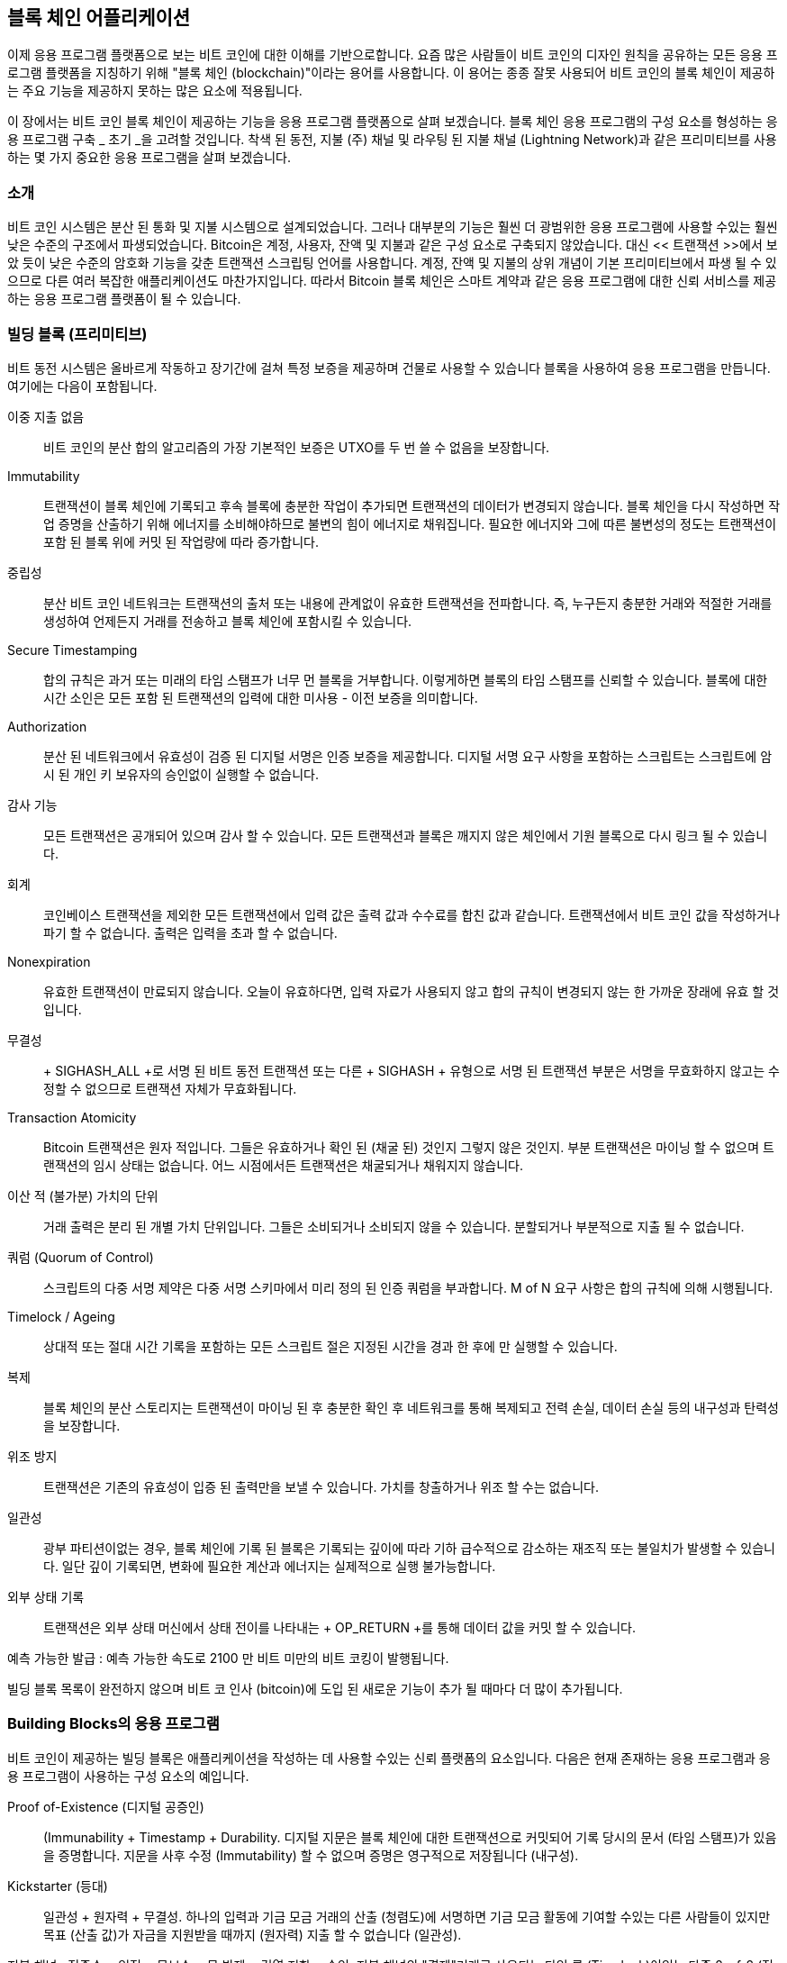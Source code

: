[[ch12]]
== 블록 체인 어플리케이션

이제 응용 프로그램 플랫폼으로 보는 비트 코인에 대한 이해를 기반으로합니다. 요즘 많은 사람들이 비트 코인의 디자인 원칙을 공유하는 모든 응용 프로그램 플랫폼을 지칭하기 위해 "블록 체인 (blockchain)"이라는 용어를 사용합니다. 이 용어는 종종 잘못 사용되어 비트 코인의 블록 체인이 제공하는 주요 기능을 제공하지 못하는 많은 요소에 적용됩니다.

이 장에서는 비트 코인 블록 체인이 제공하는 기능을 응용 프로그램 플랫폼으로 살펴 보겠습니다. 블록 체인 응용 프로그램의 구성 요소를 형성하는 응용 프로그램 구축 _ 초기 _을 고려할 것입니다. 착색 된 동전, 지불 (주) 채널 및 라우팅 된 지불 채널 (Lightning Network)과 같은 프리미티브를 사용하는 몇 가지 중요한 응용 프로그램을 살펴 보겠습니다.

=== 소개

((("blockchain applications", "benefits of bitcoin system")))비트 코인 시스템은 분산 된 통화 및 지불 시스템으로 설계되었습니다. 그러나 대부분의 기능은 훨씬 더 광범위한 응용 프로그램에 사용할 수있는 훨씬 낮은 수준의 구조에서 파생되었습니다. Bitcoin은 계정, 사용자, 잔액 및 지불과 같은 구성 요소로 구축되지 않았습니다. 대신 << 트랜잭션 >>에서 보았 듯이 낮은 수준의 암호화 기능을 갖춘 트랜잭션 스크립팅 언어를 사용합니다. 계정, 잔액 및 지불의 상위 개념이 기본 프리미티브에서 파생 될 수 있으므로 다른 여러 복잡한 애플리케이션도 마찬가지입니다. 따라서 Bitcoin 블록 체인은 스마트 계약과 같은 응용 프로그램에 대한 신뢰 서비스를 제공하는 응용 프로그램 플랫폼이 될 수 있습니다.

=== 빌딩 블록 (프리미티브)

((("blockchain applications", "building blocks for (primitives)")))((("primitives")))비트 동전 시스템은 올바르게 작동하고 장기간에 걸쳐 특정 보증을 제공하며 건물로 사용할 수 있습니다 블록을 사용하여 응용 프로그램을 만듭니다. 여기에는 다음이 포함됩니다.

이중 지출 없음 :: 비트 코인의 분산 합의 알고리즘의 가장 기본적인 보증은 UTXO를 두 번 쓸 수 없음을 보장합니다.

Immutability :: 트랜잭션이 블록 체인에 기록되고 후속 블록에 충분한 작업이 추가되면 트랜잭션의 데이터가 변경되지 않습니다. 블록 체인을 다시 작성하면 작업 증명을 산출하기 위해 에너지를 소비해야하므로 불변의 힘이 에너지로 채워집니다. 필요한 에너지와 그에 따른 불변성의 정도는 트랜잭션이 포함 된 블록 위에 커밋 된 작업량에 따라 증가합니다.

중립성 :: 분산 비트 코인 네트워크는 트랜잭션의 출처 또는 내용에 관계없이 유효한 트랜잭션을 전파합니다. 즉, 누구든지 충분한 거래와 적절한 거래를 생성하여 언제든지 거래를 전송하고 블록 체인에 포함시킬 수 있습니다.

Secure Timestamping :: 합의 규칙은 과거 또는 미래의 타임 스탬프가 너무 먼 블록을 거부합니다. 이렇게하면 블록의 타임 스탬프를 신뢰할 수 있습니다. 블록에 대한 시간 소인은 모든 포함 된 트랜잭션의 입력에 대한 미사용 - 이전 보증을 의미합니다.

Authorization :: 분산 된 네트워크에서 유효성이 검증 된 디지털 서명은 인증 보증을 제공합니다. 디지털 서명 요구 사항을 포함하는 스크립트는 스크립트에 암시 된 개인 키 보유자의 승인없이 실행할 수 없습니다.

감사 기능 :: 모든 트랜잭션은 공개되어 있으며 감사 할 수 있습니다. 모든 트랜잭션과 블록은 깨지지 않은 체인에서 기원 블록으로 다시 링크 될 수 있습니다.

회계 :: 코인베이스 트랜잭션을 제외한 모든 트랜잭션에서 입력 값은 출력 값과 수수료를 합친 값과 같습니다. 트랜잭션에서 비트 코인 값을 작성하거나 파기 할 수 없습니다. 출력은 입력을 초과 할 수 없습니다.

Nonexpiration :: 유효한 트랜잭션이 만료되지 않습니다. 오늘이 유효하다면, 입력 자료가 사용되지 않고 합의 규칙이 변경되지 않는 한 가까운 장래에 유효 할 것입니다.

무결성 :: + SIGHASH_ALL +로 서명 된 비트 동전 트랜잭션 또는 다른 + SIGHASH + 유형으로 서명 된 트랜잭션 부분은 서명을 무효화하지 않고는 수정할 수 없으므로 트랜잭션 자체가 무효화됩니다.

Transaction Atomicity :: Bitcoin 트랜잭션은 원자 적입니다. 그들은 유효하거나 확인 된 (채굴 된) 것인지 그렇지 않은 것인지. 부분 트랜잭션은 마이닝 할 수 없으며 트랜잭션의 임시 상태는 없습니다. 어느 시점에서든 트랜잭션은 채굴되거나 채워지지 않습니다.

이산 적 (불가분) 가치의 단위 :: 거래 출력은 분리 된 개별 가치 단위입니다. 그들은 소비되거나 소비되지 않을 수 있습니다. 분할되거나 부분적으로 지출 될 수 없습니다.

쿼럼 (Quorum of Control) :: 스크립트의 다중 서명 제약은 다중 서명 스키마에서 미리 정의 된 인증 쿼럼을 부과합니다. M of N 요구 사항은 합의 규칙에 의해 시행됩니다.

Timelock / Ageing :: 상대적 또는 절대 시간 기록을 포함하는 모든 스크립트 절은 지정된 시간을 경과 한 후에 만 ​​실행할 수 있습니다.

복제 :: 블록 체인의 분산 스토리지는 트랜잭션이 마이닝 된 후 충분한 확인 후 네트워크를 통해 복제되고 전력 손실, 데이터 손실 등의 내구성과 탄력성을 보장합니다.

위조 방지 :: 트랜잭션은 기존의 유효성이 입증 된 출력만을 보낼 수 있습니다. 가치를 창출하거나 위조 할 수는 없습니다.

일관성 :: 광부 파티션이없는 경우, 블록 체인에 기록 된 블록은 기록되는 깊이에 따라 기하 급수적으로 감소하는 재조직 또는 불일치가 발생할 수 있습니다. 일단 깊이 기록되면, 변화에 필요한 계산과 에너지는 실제적으로 실행 불가능합니다.

외부 상태 기록 :: 트랜잭션은 외부 상태 머신에서 상태 전이를 나타내는 + OP_RETURN +를 통해 데이터 값을 커밋 할 수 있습니다.

예측 가능한 발급 : 예측 가능한 속도로 2100 만 비트 미만의 비트 코킹이 발행됩니다.

빌딩 블록 목록이 완전하지 않으며 비트 코 인사 (bitcoin)에 도입 된 새로운 기능이 추가 될 때마다 더 많이 추가됩니다.

=== Building Blocks의 응용 프로그램

((("blockchain applications", "examples of")))비트 코인이 제공하는 빌딩 블록은 애플리케이션을 작성하는 데 사용할 수있는 신뢰 플랫폼의 요소입니다. 다음은 현재 존재하는 응용 프로그램과 응용 프로그램이 사용하는 구성 요소의 예입니다.

Proof of-Existence (디지털 공증인) :: ((( "디지털 공증인 서비스"))) (Immunability + Timestamp + Durability. 디지털 지문은 블록 체인에 대한 트랜잭션으로 커밋되어 기록 당시의 문서 (타임 스탬프)가 있음을 증명합니다. 지문을 사후 수정 (Immutability) 할 수 없으며 증명은 영구적으로 저장됩니다 (내구성).

Kickstarter (등대) :: 일관성 + 원자력 + 무결성. 하나의 입력과 기금 모금 거래의 산출 (청렴도)에 서명하면 기금 모금 활동에 기여할 수있는 다른 사람들이 있지만 목표 (산출 값)가 자금을 지원받을 때까지 (원자력) 지출 할 수 없습니다 (일관성).

지불 채널 : ((( "지불 (주) 채널", "빌딩 블록 (프리미티브)"))) 정족수 + 일정 + 무보수 + 무 방제 + 검열 저항 + 승인. 지불 채널의 "결제"거래로 사용되는 타임 록 (Timelock)이있는 다중 2-of-2 (정족수)는 어느 한 당사자 (인증)가 개최 될 때마다 (무호흡) 개최 될 수 있습니다 (Censorship Resistance). 그러면 양 당사자는 짧은 시간 잠금 (Timelock)으로 결제를 이중 지출 (이중 지출 없음)하는 약정 거래를 생성 할 수 있습니다.

=== 착색 한 동전

((("blockchain applications", "colored coins", id="BCAcoins12")))((("colored coins", id="color12")))우리가 논의 할 첫 번째 블록 체인 응용은 _colored coins_입니다.

((("extrinsic asset management")))컬러 동전은 비트 코인 이외의 외부 자산의 생성, 소유권 및 이전을 기록하기 위해 비트 코 트랜잭션을 사용하는 유사한 기술 세트를 나타냅니다. "외부 (extrinsic)"란 블록 체인에 고유 한 자산 인 비트 코인 자체와는 달리 비트 코인 블록 체인에 직접 저장되지 않는 자산을 의미합니다.

((("digital asset management")))컬러 동전은 디지털 자산뿐만 아니라 제 3자가 보유한 물리적 자산을 추적하는 데 사용되며 컬러 동전 소유권 인증서를 통해 거래됩니다. 디지털 자산 색 동전은 주식 인증서, 라이센스, 가상 자산 (게임 항목) 또는 대부분의 라이센스가 부여 된 지적 재산권 (상표, 저작권 등)과 같은 무형 자산을 나타낼 수 있습니다. 유형의 유색 인종 동전은 상품 (금,은, 기름), 토지 소유권, 자동차, 보트, 항공기 등의 소유권 증명서를 나타낼 수 있습니다.

(이 용어는 Bitcoin 이외의 것을 표현하기 위해 단일 사토시와 같이 명목상의 비트 코인을 "채색하거나"표시하는 아이디어에서 파생됩니다 (EPOBC (Enhanced Padded-Order-Based Coloring))) 가치 그 자체. 비유로, "이것은 ACME의 주식 증서입니다"또는 "이 메모는 1 온스의은으로 사용할 수 있습니다"라는 메시지와 함께 $ 1 메모를 찍은 다음 $ 1 메모를 다른 사람의 소유권 인증서로 교환하는 것을 고려하십시오 유산. _Enhanced Padded-Order-Based Coloring_ 또는 _EPOBC_라는 색 동전의 첫 번째 구현은 외계 자산을 1-satoshi 출력에 할당했습니다. 이 방법으로, 그것은 각각의 자산이 하나의 사오시의 속성 (색)으로 추가 되었기 때문에 진정한 "색깔의 동전"이었습니다.

최근에 착색 된 동전의 구현은 + OP_RETURN + 스크립트 opcode를 사용하여 특정 자산에 메타 데이터를 연결하는 외부 데이터 저장소와 함께 트랜잭션에 메타 데이터를 저장합니다.

((("Open Assets")))오늘날 유색 인종 동전 중 가장 두드러진 구현은 http://www.openassets.org/[_Open Assets_]과 http://coloredcoins.org [Colored Colins by _ Colored Coins]입니다. 이 두 시스템은 착색 된 동전에 대해 다른 접근 방식을 사용하며 호환되지 않습니다. 한 시스템에서 생성 된 컬러 동전은 다른 시스템에서 보거나 사용할 수 없습니다.

==== 착색 한 동전 사용하기

컬러 동전은 비트 동전 트랜잭션에 첨부 된 컬러 동전 프로토콜 메타 데이터를 해석 할 수있는 특수 지갑에서 생성, 전송 및 일반적으로 볼 수 있습니다. 일반 지갑이 메타 데이터를 파괴 할 수 있으므로 일반 비트 동전 지갑에 착색 된 동전과 관련된 키를 사용하지 않으려면 특별한주의가 필요합니다. 마찬가지로 유색인 동전은 일반 지갑으로 관리되는 주소로 보내지 말고 색 동전 인식 지갑으로 관리해야합니다. Colu와 Open Assets 시스템은이 위험을 줄이고 색상이없는 동전을 인식되지 않는 지갑으로 보내지 않도록 특별 컬러 동전 주소를 사용합니다.

유색 동전은 대부분의 범용 블록 체인 탐험가에게 보이지 않습니다. 대신, 유색 동전 거래의 메타 데이터를 해석하기 위해 유색 동전 탐색기를 사용해야합니다.

Open Assets과 호환되는 지갑 응용 프로그램과 블록 체인 탐색기는 https://www.coinprism.info [coinprism]에서 찾을 수 있습니다.

Colu Colored Colins 호환 지갑 응용 프로그램과 블록 체인 탐색기는 http://coloredcoins.org/explorer/[Blockchain Explorer]에서 찾을 수 있습니다.

Copay 지갑 플러그인은 http://coloredcoins.org/colored-coins-copay-addon/[Colored Coins Copay Addon]에서 찾을 수 있습니다.

==== 동전 발행

각 색깔의 동전 구현은 색깔이 다른 동전을 만드는 다른 방법을 가지고 있지만 모두 비슷한 기능을 제공합니다. 유색 인종 자산을 만드는 과정을 _issuance_라고합니다. 초기 트랜잭션 인 _issuance transaction_은 비트 코인 블록 체인에 자산을 등록하고 자산을 참조하는 데 사용되는 _asset ID_를 만듭니다. 일단 발급되면 자산은 _ 전송 트랜잭션 _을 사용하여 주소간에 전송 될 수 있습니다.

유색 인종으로 발행 된 자산은 여러 속성을 가질 수 있습니다. 이 값은 _divisible_ 또는 _indivisible_ 일 수 있습니다. 즉, 전송할 자산의 양이 정수 (예 : 5)이거나 십진수 세분 (예 : 4.321) 일 수 있습니다. 자산에는 _fixed issuance_가있을 수도 있습니다. 즉, 한 번만 발급되거나 _reissued_ 일 수 있습니다. 즉, 초기 발급 후 원래 발급자가 새 자산 단위를 발급 할 수 있음을 의미합니다.

마지막으로, 일부 색 동전은 _ 배당 _을 가능하게하여 소유권에 비례하여 색 동전 주인에게 비트 동전 지불금을 분배 할 수있게합니다.

==== 컬러 동전 거래

유색 동전 거래에 의미를 부여하는 메타 데이터는 일반적으로 + OP_RETURN + opcode를 사용하여 출력 중 하나에 저장됩니다. 다른 색깔의 동전 프로토콜은 + OP_RETURN + 데이터의 내용에 대해 다른 인코딩을 사용합니다. + OP_RETURN +를 포함하는 출력을 _marker 출력 _이라고합니다.

유색 동전 프로토콜에서 출력의 순서와 마커 출력의 위치는 특별한 의미를 가질 수 있습니다. 예를 들어, Open Assets에서 마커 출력 이전의 출력은 자산 발행을 나타냅니다. 마커 뒤의 출력은 자산 이전을 나타냅니다. 마커 출력은 트랜잭션의 순서를 참조하여 특정 값과 색상을 다른 출력에 지정합니다.

Coloured Coins (콜루)에서는 마커 출력이 메타 데이터 해석 방법을 결정하는 opcode를 인코딩합니다. Opcode 0x01 ~ 0x0F는 발행 거래를 나타냅니다. 발행 opcode 다음에는 일반적으로 외부 소스 (예 : bittorrent)에서 자산 정보를 검색하는 데 사용할 수있는 자산 ID 또는 기타 식별자가옵니다.
Opcode 0x10에서 0x1F는 전송 트랜잭션을 나타냅니다. 전송 트랜잭션 메타 데이터에는 색인을 기준으로 특정 금액의 자산을 입력에서 출력으로 전송하는 간단한 스크립트가 포함됩니다. 따라서 입출력 순서는 스크립트의 해석에 중요합니다.

메타 데이터가 너무 길어서 + OP_RETURN +에 맞지 않으면 유색 인 코인 프로토콜은 다른 "트릭"을 사용하여 메타 데이터를 트랜잭션에 저장할 수 있습니다. 예를 들어 메타 데이터를 교환 스크립트에 넣고 + OP_DROP + opcode를 사용하여 스크립트가 메타 데이터를 무시하도록합니다. 사용 된 또 다른 메커니즘은 1-of-N 다중 스크립트입니다. 여기서 첫 번째 공개 키만 출력을 보낼 수있는 실제 공개 키이고 이후의 "키"는 인코딩 된 메타 데이터로 대체됩니다.

유색 인 동전 거래에서 메타 데이터를 올바르게 해석하려면 호환되는 지갑 또는 블록 탐색기를 사용해야합니다. 그렇지 않으면 트랜잭션은 + OP_RETURN + 출력이있는 "정상적인"비트 동전 트랜잭션처럼 보입니다.

예를 들어, 나는 색 동전을 사용하여 MasterBTC 자산을 만들고 발행했습니다. MasterBTC 자산은이 책의 무료 사본을위한 바우처입니다. 이 쿠폰은 컬러 동전 호환 지갑을 사용하여 양도, 교환 및 교환 할 수 있습니다.

이 특별한 예를 들어, 저는 Open Assets color coins 프로토콜을 사용하는 지갑과 탐색기를 http://coinprism.info/[_https://coinprism.info_]에서 사용했습니다.

<< the_issuance_transaction_as_viewed_on_coinprismio >>는 Coinprism 블록 탐색기를 사용한 발행 거래를 보여줍니다.

https://www.coinprism.info/tx/10d7c4e022f35288779be6713471151ede967caaa39eecd35296aa36d9c109ec[https://www.coinprism.info/tx/10d7c4e022f35288779be6713471151ede967caaa39eecd35296aa36d9c109ec])

[[the_issuance_transaction_as_viewed_on_coinprismio]]
.The issuance transaction as viewed on coinprism.info
image::images/mbc2_1201.png[The Issuance Transaction - as viewed on coinprism.info]

보시다시피, coinprism은 MasterBTC 자산 인 Mastering Bitcoin의 무료 사본 20 단위를 특수한 색 동전 주소로 발급 한 것을 보여줍니다.

----
akTnsDt5uzpioRST76VFRQM8q8sBFnQiwcx
----

[경고]
====
이 주소로 전송 된 모든 자금 또는 유색 자산은 영원히 손실됩니다. 이 예제 주소에 값을 보내지 마십시오!
====

((("transaction IDs (txid)")))발급 트랜잭션의 트랜잭션 ID는 "정상적인"비트 코인 트랜잭션 ID입니다. << The_issuance_transaction_on_a_block >>은 컬러 동전을 디코딩하지 않는 블록 탐색기에서 동일한 트랜잭션을 표시합니다. _blockchain.info_를 사용하겠습니다.

https://blockchain.info/tx/10d7c4e022f35288779be6713471151ede967caaa39eecd35296aa36d9c109ec[https://blockchain.info/tx/10d7c4e022f35288779be6713471151ede967caaa39eecd35296aa36d9c109ec]

[[the_issuance_transaction_on_a_block]]
.The issuance transaction on a block explorer that doesn't decode colored coins
image::images/mbc2_1202.png[The Issuance Transaction - on a block explorer that doesn't decode colored coins]

보시다시피, _blockchain.info_는 이것을 컬러 동전 거래로 인식하지 않습니다. 사실, 두 번째 출력에는 "출력 주소를 디코딩 할 수 없습니다"라는 빨간색 문자가 표시됩니다.

해당 화면에서 "Show scripts & amp; coinbase"를 선택하면 거래에 대한 자세한 정보 (<< the_scripts_in_the_issuance_transaction >>)를 볼 수 있습니다.

[[the_scripts_in_the_issuance_transaction]]
.The scripts in the issuance transaction
image::images/mbc2_1203.png[The scripts in the Issuance Transaction]

다시 한 번, _blockchain.info_는 두 번째 출력을 이해하지 못합니다. 빨간 글자로 "Strange"로 표시합니다. 그러나 마커 출력의 일부 메타 데이터는 사람이 읽을 수 있음을 알 수 있습니다.

----
OP_RETURN 4f41010001141b753d68747470733a2f2f6370722e736d2f466f796b777248365559
(decoded) "OA____u=https://cpr.sm/FoykwrH6UY
----

Let's retrieve the transaction using +bitcoin-cli+:

----
$ bitcoin-cli decoderawtransaction `bitcoin-cli getrawtransaction 10d7c4e022f35288779be6713471151ede967caaa39eecd35296aa36d9c109ec`
----

나머지 트랜잭션을 제거하면 두 번째 결과는 다음과 같습니다.

[role="pagebreak-before"]
[source,json]
----
{
  "value": 0.00000000,
  "n": 1,
  "scriptPubKey": "OP_RETURN 4f41010001141b753d68747470733a2f2f6370722e736d2f466f796b777248365559"

}
----

접두사 + 4F41 +는 "Open Assets"을 나타내는 "OA"라는 문자를 나타내며, 다음은 Open Assets 프로토콜에 정의 된 메타 데이터임을 나타냅니다. 다음에 나오는 ASCII 인코딩 문자열은 자산 정의에 대한 링크입니다.

----
u=https://cpr.sm/FoykwrH6UY
----

((("", startref="color12")))((("", startref="BCAcoins12")))If we retrieve this URL, we get a JSON-encoded asset definition, as shown here:

[source,json]
----
{
  "asset_ids": [
    "AcuRVsoa81hoLHmVTNXrRD8KpTqUXeqwgH"
  ],
  "contract_url": null,
  "name_short": "MasterBTC",
  "name": "Free copy of \"Mastering Bitcoin\"",
  "issuer": "Andreas M. Antonopoulos",
  "description": "This token is redeemable for a free copy of the book \"Mastering Bitcoin\"",
  "description_mime": "text/x-markdown; charset=UTF-8",
  "type": "Other",
  "divisibility": 0,
  "link_to_website": false,
  "icon_url": null,
  "image_url": null,
  "version": "1.0"
}
----

=== Counterparty

((("blockchain applications", "Counterparty")))((("Counterparty")))((("smart contracts")))((("Ethereum Virtual Machine (EVM)")))((("extrinsic asset management")))((("virtual asset management")))상대방은 비트 코인 위에 구축 된 프로토콜 계층입니다. 색깔있는 동전과 유사한 거래 상대방 의정서는 가상 자산 및 토큰을 만들고 거래하는 기능을 제공합니다. 또한 거래 상대방은 자산에 대한 분산 된 교환을 제공합니다. Counterparty는 또한 Ethereum Virtual Machine (EVM)에 기반한 현명한 계약을 이행하고 있습니다.

유색 인화 프로토콜과 마찬가지로, 상대방은 공개 키 대신 메타 데이터를 인코딩하는 + OP_RETURN + opcode 또는 1-N 다중 서명 주소를 사용하여 비트 동전 트랜잭션에 메타 데이터를 내장합니다. 이러한 메커니즘을 사용하여 상대방은 비트 동전 트랜잭션으로 인코딩 된 프로토콜 계층을 구현합니다. 추가 프로토콜 계층은 Wallet 및 Blockchain 탐색기와 같은 상대방 인식 응용 프로그램이나 Counterparty 라이브러리를 사용하여 작성된 응용 프로그램에서 해석 할 수 있습니다.

((("digital ownership")))거래 상대방은 다른 애플리케이션 및 서비스를위한 플랫폼으로 사용할 수 있습니다. 예를 들어, Tokenly는 콘텐츠 제작자, 아티스트 및 회사가 디지털 소유권을 나타내는 토큰을 발행하고 콘텐츠, 제품 및 서비스를 임대, 액세스, 거래 또는 쇼핑하는 데 사용할 수있는 Counterparty 위에 구축 된 플랫폼입니다. 상대방을 활용하는 다른 응용 프로그램으로는 게임 (Spells of Genesis)과 그리드 컴퓨팅 프로젝트 (Folding Coin)가 있습니다.

상대방에 대한 자세한 내용은 https://counterparty.io에서 확인할 수 있습니다. 오픈 소스 프로젝트는 https://github.com/CounterpartyXCP []에서 찾을 수 있습니다.

[[state_channels]]
=== 지불 채널 및 주 채널

_Payment channels_ ((("blockchain applications", "payment (state) channels", id="BCApayment12")))((("payment (state) channels", "defined")))은 비트 동전 Bitcoin 블록 체인 외부의 두 당사자 간의 트랜잭션. Bitcoin 블록 체인에 정착 된 경우 유효한 이러한 트랜잭션은 최종 배치 정산을 위해 _ 증언 노트로 작동하여 대신 오프 체인 (off-chain)으로 유지됩니다. 거래가 정산되지 않기 때문에 일반적인 결제 대기 시간없이 교환 할 수 있으므로 매우 높은 트랜잭션 처리량, 낮은 (잠깐 지속되는) 대기 시간 및 미세한 (토질 수준) 세분성을 허용합니다.

사실 _channel_이라는 용어는 은유입니다. 상태 채널은 블록 체인 외부의 두 당사자 간의 상태 교환으로 대표되는 가상 구조입니다. 본질적으로 "채널"은 없으며 기본 데이터 전송 메커니즘은 채널이 아닙니다. 채널이라는 용어를 사용하여 블록 체인 외부의 두 당사자 간의 관계 및 공유 상태를 나타냅니다.

((("payment (state) channels", "concept of")))이 개념을 더 자세히 설명하기 위해 TCP 스트림을 생각해보십시오. 고급 프로토콜의 관점에서 보면 인터넷을 통해 두 개의 응용 프로그램을 연결하는 "소켓"입니다. 그러나 네트워크 트래픽을 살펴보면 TCP 스트림은 IP 패킷을 통한 가상 채널 일뿐입니다. TCP 스트림의 각 종점은 IP 패킷을 배열하고 조합하여 바이트 스트림의 환상을 만듭니다. 아래에는 모든 연결이 끊긴 패킷입니다. 마찬가지로 결제 채널은 일련의 거래 일뿐입니다. 순서가 제대로 지정되고 연결되면 채널의 다른면을 신뢰하지 않아도 신뢰할 수있는 상환 의무가 생성됩니다.

이 섹션에서는 다양한 결제 채널을 살펴 보겠습니다. 먼저, 스트리밍 비디오와 같은 계량 형 소액 결제 서비스에 대해 단방향 (단방향) 지불 채널을 구성하는 데 사용되는 메커니즘을 살펴 봅니다. 그런 다음이 메커니즘을 확장하고 양방향 지불 채널을 도입 할 것입니다. 마지막으로 _Lightning Network_라는 이름으로 처음 제안 된 라우팅 된 네트워크에서 양방향 채널을 다중 홉 채널을 형성하기 위해 종단 간 연결하는 방법에 대해 살펴 보겠습니다.

지불 채널은 블록 체인의 최종 결제에 의해 확보 된 상태의 오프 체인 변경을 나타내는 _state 채널 _이라는 더 광범위한 개념의 일부입니다. 지불 채널은 변경되는 상태가 가상 화폐의 잔액 인 상태 채널입니다.

==== 주 채널 & # x2014; 기본 개념 및 용어

((("payment (state) channels", "terminology")))상태 채널은 블록 체인에서 공유 상태를 잠그는 트랜잭션을 통해 두 당사자간에 설정됩니다. 이를 _funding transaction_ 또는 _anchor transaction_이라고합니다. 이 단일 트랜잭션은 채널을 설정하기 위해 네트워크로 전송되고 채워 져야합니다. 지불 채널의 예에서 잠긴 상태는 채널의 초기 잔액 (통화)입니다.

그런 다음 두 당사자는 _commitment transactions_라는 서명 된 트랜잭션을 교환하여 초기 상태를 변경합니다. 이러한 거래는 각 당사자가 해결하기 위해 제출할 수있는 유효한 거래이지만 대신 채널 폐쇄가 진행되는 동안 각 당사자가 오프 체인 상태로 유지됩니다. 상태 업데이트는 각 당사자가 거래를 생성, 서명 및 전송할 수있는 속도로 신속하게 생성 될 수 있습니다. 실제로 이것은 초당 수천 트랜잭션을 교환 할 수 있음을 의미합니다.

약정 거래를 교환 할 때 두 당사자는 이전 상태를 무효화하므로 가장 최신의 약정 거래가 항상 회수 할 수있는 유일한 거래입니다. 이렇게하면 한쪽 당사자가 현재 상태보다 자신에게 유리한 만료 된 이전 상태로 채널을 일방적으로 닫을 수 있습니다. 이 장의 나머지 부분에서는 이전 상태를 무효화하는 데 사용할 수있는 다양한 메커니즘을 검토합니다.

마지막으로 채널은 블록 체인에 마지막 _settlement 트랜잭션 _을 제출하여 협력 적으로 또는 블록 체인에 마지막 커밋 트랜잭션을 제출 한 당사자가 일방적으로 제출하여 공동으로 폐쇄 할 수 있습니다. 당사자 중 한 사람이 예기치 않게 연결이 끊어진 경우 일방적 인 종결 옵션이 필요합니다. 결제 트랜잭션은 채널의 최종 상태를 나타내며 블록 체인에 정산됩니다.

채널의 전체 수명 기간 동안 블록 체인에서 마이닝을 위해 제출해야하는 트랜잭션은 자금 및 결제 트랜잭션 2 개뿐입니다. 이 두 주 사이에서 두 당사자는 다른 사람이 본 적이 없으며 블록 체인에 제출 된 모든 약정 거래를 교환 할 수 있습니다.

<< payment_channel >>은 Bob과 Alice 간의 결제 채널로서 자금, 약정 및 결제 거래를 보여줍니다((("use cases", "buying coffee", startref="alicetwelve")))

[[payment_channel]]
.A payment channel between Bob and Alice, showing the funding, commitment, and settlement transactions
image::images/mbc2_1204.png["A payment channel between Bob and Alice, showing the funding, commitment, and settlement transactions"]

==== 간단한 지불 채널 예제

((("payment (state) channels", "example of", id="PSCexample12")))상태 채널을 설명하기 위해 아주 간단한 예부터 시작해야합니다. 우리는 가치가 한 방향으로 만 흐르고 있음을 의미하는 단방향 채널을 시연합니다. 우리는 아무도 속이려고 노력하지 않고 일을 단순하게 유지한다는 순진한 가정으로 시작할 것입니다. 일단 기본 채널 아이디어가 설명되면, 우리는 믿을 수 없게 만들려고하는 것을 보게 될 것이므로 어떤 파티도 시도하지 않더라도 속일 수 없습니다.

이 예제에서는 Emma와 Fabian이라는 두 명의 참가자를 가정합니다. Fabian은 마이크로 결제 채널을 사용하여 두 번째로 청구되는 비디오 스트리밍 서비스를 제공합니다. Fabian은 비디오 1 초당 0.01 밀리 비트 (0.00001 BTC)를 청구하며, 이는 비디오 시간당 36 밀리 비트 (0.036 BTC)와 같습니다. Emma는 Fabian에서이 스트리밍 비디오 서비스를 구매 한 사용자입니다. << emma_fabian_streaming_video >>는 Emma가 지불 채널을 사용하여 Fabian에서 비디오 스트리밍 서비스를 구매하는 것을 보여줍니다.

[[emma_fabian_streaming_video]]
.Emma purchases streaming video from Fabian with a payment channel, paying for each second of video
image::images/mbc2_1205.png["Emma purchases streaming video from Fabian with a payment channel, paying for each second of video"]

이 예에서 Fabian과 Emma는 지불 채널과 비디오 스트리밍을 모두 처리하는 특별한 소프트웨어를 사용하고 있습니다. Emma는 브라우저에서 소프트웨어를 실행하고 Fabian은 서버에서이 소프트웨어를 실행합니다. 이 소프트웨어에는 기본 비트 동전 지갑 기능이 포함되어 있으며 비트 동전 트랜잭션을 생성하고 서명 할 수 있습니다. 개념과 용어 "지불 채널"은 사용자에게 완전히 숨겨져 있습니다. 그들이 보는 것은 두 번째로 지불되는 비디오입니다.

지불 채널을 설정하기 위해 Emma와 Fabian은 2-of-2 다중 서명 주소를 설정합니다. 각 주소에는 하나의 키가 있습니다. Emma의 관점에서 볼 때 브라우저의 소프트웨어는 P2SH 주소 ( "3"으로 시작)가 포함 된 QR 코드를 제시하고 최대 1 시간 분량의 동영상에 대해 "입금"을 제출하도록 요청합니다. 이 주소는 Emma가 자금을 지원합니다. 다중 서명 주소로 지불하는 Emma의 거래는 지불 채널에 대한 자금 조달 또는 앵커 거래입니다.

이 예에서는 Emma가 36 밀리 비트 (0.036 BTC)로 채널에 자금을 제공한다고 가정 해 보겠습니다. Emma가 1 시간 분량의 비디오 스트리밍을 소모 할 수 있습니다. 이 경우 자금 지원 트랜잭션은 _ 채널 용량 _을 설정하여이 채널에서 전송할 수있는 최대 금액을 설정합니다.

자금 거래는 Emma의 지갑에서 하나 이상의 입력을 사용하여 자금을 소싱합니다. Emma와 Fabian이 공동으로 관리하는 다중 서명 2-of-2 주소에 지불 된 36 밀리 비트의 값으로 하나의 출력을 생성합니다. Emma의 지갑으로 다시 변경하기 위해 추가 출력물이있을 수 있습니다.

자금 거래가 확인되면 Emma는 스트리밍 비디오를 시작할 수 있습니다. Emma의 소프트웨어는 채널 균형을 Fabian 주소로 0.01 밀리 비트 단위로 변경하고 Emma에게 35.99 밀리 비트를 환불하는 약정 거래를 생성하고 서명합니다. Emma가 서명 한 거래는 자금 거래로 생성 된 36 밀리비터 출력을 소비하고 두 개의 출력을 만듭니다. 하나는 환불을위한 것이고 다른 하나는 Fabian의 지불입니다. 거래는 부분적으로 만 서명되었지만 2 개의 서명 (2/2)이 필요하지만 엠마의 서명 만 있습니다. Fabian의 서버가이 트랜잭션을 수신하면 두 번째 서명 (2-of-2 입력)을 추가하고이를 1 초의 비디오와 함께 Emma에게 반환합니다. 이제 양 당사자는 완전히 서명 된 약정 거래를 사용하거나, 채널의 정확한 최신 균형을 나타냅니다. 어느 당사자도이 트랜잭션을 네트워크에 브로드 캐스팅하지 않습니다.

다음 라운드에서는 Emma의 소프트웨어가 자금 조달 트랜잭션의 2-of-2 결과를 소비하는 또 다른 약정 거래 (약정 # 2)를 작성하고 서명합니다. 두 번째 위탁 거래는 파비안의 주소에 0.2 밀리 비트의 출력 하나를 할당하고 엠마의 주소에 35.98 밀리 비트의 출력 하나를 할당합니다. 이 새로운 거래는 2 초 동안 동영상을 지불하는 것입니다. Fabian의 소프트웨어는 두 번째 약속 트랜잭션에 서명하고 두 번째 약속 트랜잭션을 다른 두 번째 비디오와 함께 반환합니다.

이러한 방식으로, Emma의 소프트웨어는 스트리밍 비디오 대신 Fabian의 서버에 약정 거래를 계속합니다. Emma가 더 많은 비디오를 소비함에 따라 채널의 균형이 Fabian에 유리하게 점차 축적됩니다. Emma가 600 초 (10 분)의 비디오를보고 600 개의 약속 트랜잭션을 만들고 서명한다고 가정 해 봅시다. 마지막 약정 거래 (# 600)는 채널의 균형을 파비안에게 6 밀리 비트를, 엠마에게 30 밀리 비트를 분배하는 두 개의 출력을 갖습니다.

끝으로 Emma는 "정지"를 클릭하여 스트리밍 비디오를 중지합니다. Fabian 또는 Emma는 이제 최종 상태 트랜잭션을 정산하여 전송할 수 있습니다. 이 마지막 거래는 _settlement transaction_이며 Emma가 소비 한 모든 동영상에 대해 Fabian에게 지불하여 나머지 자금 거래를 Emma에게 환불합니다.

<< video_payment_channel >>은 Emma와 Fabian 사이의 채널과 채널의 잔액을 업데이트하는 약정 거래를 보여줍니다.

결국 채널을 구축 한 자금 거래와 두 참가자간에 최종 잔액을 정확하게 할당 한 결제 트랜잭션 (두 가지 참가자 사이에 두 개의 트랜잭션 만 기록됩니다.((("", startref="PSCexample12")))

[[video_payment_channel]]
.Emma's payment channel with Fabian, showing the commitment transactions that update the balance of the channel
image::images/mbc2_1206.png["Emma's payment channel with Fabian, showing the commitment transactions that update the balance of the channel"]

==== 트러스트없는 채널 만들기

((("payment (state) channels", "making trustless channels", id="PSCtrust12")))우리가 방금 설명한 채널은 작동하지만, 실패하거나 속이려는 시도없이 양측이 협력 할 때만 작동합니다. 이 채널을 깨고 시나리오를 수정하는 데 필요한 것이 무엇인지 살펴 봅니다.

* 일단 자금 제공 거래가 발생하면 Emma는 돈을 돌려 받기 위해 Fabian의 서명이 필요합니다. Fabian이 사라지면 Emma의 자금은 2의 2로 고정되어 효과적으로 손실됩니다. 구성된이 채널은 두 당사자가 서명 한 적어도 하나의 약정 거래가 있기 전에 당사자 중 하나가 연결을 끊으면 자금이 손실됩니다.

* 채널이 실행되는 동안 Emma는 Fabian이 서명 한 트랜잭션 중 하나를 취하여 블록 체인으로 전송합니다. 그녀가 약정 거래 # 1을 전송하고 비디오의 1 초분 만 지불 할 수 있다면 왜 600 초 분량의 비디오를 지불해야합니까? Emma는 자신이 선호하는 사전 약속을 방송함으로써 속임수를 쓸 수 있기 때문에 채널이 실패합니다.

이 두 가지 문제는 모두 timelock으로 해결할 수 있습니다. # x2014; 트랜잭션 수준의 타임 로크 (+ nLocktime +)를 사용하는 방법을 살펴 보겠습니다.

Emma는 2-of-2 multisig에게 환불 보장이없는 한 자금을 제공 할 수 없습니다. 이 문제를 해결하기 위해 Emma는 자금 및 환불 거래를 동시에 구성합니다. 그녀는 자금 거래에 서명하지만 누구에게도 전달하지 않습니다. Emma는 Fabian에게 환불 거래 만 전송하고 그의 서명을 얻습니다.

환불 거래는 첫 번째 약정 거래로 작동하며 타임 로크는 채널 수명의 상한선을 설정합니다. 이 경우 Emma는 + nLocktime +를 향후 30 일 또는 4320 블록으로 설정할 수 있습니다. 모든 후속 약정 트랜잭션은보다 짧은 타임 록을 가져야하며, 따라서 환불 트랜잭션 전에 회수 될 수 있습니다.

이제 엠마가 완전히 서명 환불 트랜잭션을 가지고, 그녀는 자신있게 그녀는 결국, timelock이 만료 된 후, 파비안가 사라진 경우에도 환불 거래를 구속 할 것을 알고 서명 된 자금 거래를 전송할 수 있습니다.

채널의 수명 기간 동안 당사자가 교환하는 모든 약정 거래는 미래에 맞춰 타임 록이 걸리게됩니다. 그러나 지연은 각 약정에 대해 약간 더 짧을 것이므로 가장 최근의 약정은 무효화되는 사전 약정 전에 회수 될 수 있습니다. + nLocktime +로 인해 어느 쪽도 시간 잠금이 만료 될 때까지 확약 트랜잭션을 성공적으로 전파 할 수 없습니다. 모든 것이 잘되면, 그들은 협상하여 정산 거래로 정상적으로 채널을 닫을 것이므로 중간 약정 거래를 전송할 필요가 없습니다. 본질적으로, 약정 트랜잭션은 한 쪽이 연결을 끊고 다른 쪽이 채널을 일방적으로 닫아야하는 경우에만 사용됩니다.

예를 들어, 약정 트랜잭션 # 1이 미래에 4320 블록으로 타임 록되는 경우 약정 트랜잭션 # 2는 미래에 4319 블록으로 시간 잠금됩니다. 약정 트랜잭션 # 600은 약정 트랜잭션 # 1이 유효하게되기 전에 600 블록을 소비 할 수 있습니다.

<< timelocked_commitments >>는 각 커미트먼트 트랜잭션이보다 짧은 타임 록을 설정하여 이전 커미트먼트가 유효하게되기 전에 소비되도록합니다.

[[timelocked_commitments]]
.Each commitment sets a shorter timelock, allowing it to be spent before the previous commitments become valid
image::images/mbc2_1207.png["Each commitment sets a shorter timelock, allowing it to be spent before the previous commitments become valid"]

후속 약정 거래는 전임자와 환불 거래 전까지 방송 될 수 있도록보다 짧은 타임 록을 가져야합니다. 약속을 먼저 ​​방송 할 수있는 능력은 자금 조달 결과물을 소비하고 출력물을 소비함으로써 다른 모든 약정 거래가 상환되는 것을 방지 할 수 있음을 보장합니다. Bitcoin 블록 체인에 의해 제공되는 보증은 이중 지출을 방지하고 타임 록을 적용함으로써 각 약정 트랜잭션이 이전의 트랜잭션을 무효로하는 것을 효과적으로 허용합니다.

주 채널은 타임 로크를 사용하여 시간 차원에서 스마트 계약을 시행합니다. 이 예에서 우리는 시간 차원이 가장 최근의 약정 트랜잭션이 이전 커미트먼트 이전에 유효하게되는 것을 어떻게 보장 하는지를 보았습니다. 따라서 가장 최근의 약정 거래를 전송하고, 투입액을 지출하고 이전 약정 거래를 무효화 할 수 있습니다. 절대 시간 잠금을 사용하여 스마트 계약을 시행하면 당사자 중 한 사람이 속일 수 없습니다. 이 구현에는 절대 트랜잭션 수준의 타임 락 (+ nLocktime +) 이상을 필요로하지 않습니다. 다음으로 우리는 스크립트 수준의 타임 록 (+ CHECKLOCKTIMEVERIFY + 및 + CHECKSEQUENCEVERIFY +)을 사용하여보다 유연하고 유용하며 정교한 상태 채널을 구성하는 방법을 알아 봅니다.

단방향 지불 채널의 첫 번째 형태는 2015 년 아르헨티나 개발자 팀이 프로토 타입 비디오 스트리밍 응용 프로그램으로 시연했습니다. 당신은 여전히 ​​패스로 그것을 볼 수 있습니다 : [<a href="https://streamium.io/" class="orm:hideurl"> <em> streamium.io </ em> </a>].

Timelocks 만 이전 약정 거래를 무효화하는 유일한 방법은 아닙니다. 다음 섹션에서는 동일한 결과를 얻기 위해 해지 키를 사용하는 방법을 살펴 보겠습니다. Timelocks는 효과적이지만 두 가지 단점이 있습니다. 채널이 처음 열릴 때 최대 타임 록을 설정함으로써 채널의 수명을 제한합니다. 더 나쁜 것은, 채널 구현이 긴 수명 채널 허용과 조기 종결시 환불을 위해 매우 오랜 시간 동안 기다려야하는 것 사이의 균형을 맞춰야한다는 것입니다. 예를 들어 채널을 30 일 동안 열어 둘 수 있도록 허용 한 경우 환불 시간대를 30 일로 설정하면 당사자 중 하나가 즉시 사라지면 상대방은 30 일 동안 환불을 기다려야합니다. 엔드 포인트가 멀리 떨어져있을수록 환불이 더 먼 것입니다.

두 번째 문제는 각 후속 약정 트랜잭션이 시간 잠금을 감소시켜야하기 때문에 당사자간에 교환 될 수있는 약정 트랜잭션 수에 대한 명시적인 제한이 있다는 것입니다. 예를 들어 미래에 4320 블록의 시간 제한을 설정하는 30 일 채널은 폐쇄 되어야만하기 전에 중간 약정 트랜잭션을 4320 개까지만 수용 할 수 있습니다. timelock 약정 트랜잭션 간격을 1 블록으로 설정하면 위험 할 수 있습니다. 약속 트랜잭션 간의 시간 잠금 간격을 1 블록으로 설정하면 개발자는 경계해야하고 온라인 상태를 유지하며 시청할 수 있어야하며 언제든지 올바른 약정 트랜잭션을 전송할 준비가되어 있어야합니다.

이제 우리는 timelock을 사용하여 이전 약속을 무효화하는 방법을 이해 했으므로 채널을 공동으로 닫고 계약 트랜잭션을 브로드 캐스트하여 일방적으로 닫는 것의 차이를 확인할 수 있습니다. 모든 커미트먼트 트랜잭션은 타임 로크되므로, 커밋 트랜잭션을 브로드 캐스트하면 항상 타임 록이 만료 될 때까지 기다리는 것이 포함된다. 그러나 양 당사자가 최종 잔고가 무엇인지에 동의하고 양측이 모두 잔액을 현실화 할 약정 거래를 보유하고 있다는 것을 알고 있다면 동일한 균형을 대표하는 시간 제한없이 결제 거래를 구성 할 수 있습니다. 협상 종료시, 어느 당사자라도 가장 최근의 약정 거래를 수행하고 타임 록을 생략하는 것을 제외하고는 모든면에서 동일한 결제 트랜잭션을 구축합니다. 양측은 속임수를 쓰고 더 유리한 균형을 취할 방법이 없다는 것을 알고이 합의 거래에 서명 할 수 있습니다. 결제 거래를 협조하여 서명하고 전송함으로써 그들은 채널을 폐쇄하고 잔액을 즉시 상환 할 수 있습니다. 최악의 경우, 당사자 중 한 명은 사소한 일이며, 협조를 거부하고 상대방에게 가장 최근의 약정 거래를 일방적으로 종결하도록 강요 할 수 있습니다. 하지만 그렇게하면 펀드를 기다려야합니다. (( "", startref = "PSCtrust12"))) 가장 최근의 약정 거래로 상대방에게 일방적 인 종결을하도록 강요합니다. 하지만 그렇게하면 펀드를 기다려야합니다. (( "", startref = "PSCtrust12"))) 가장 최근의 약정 거래로 상대방에게 일방적 인 종결을하도록 강요합니다. 하지만 그렇게하면 펀드를 기다려야합니다.((("", startref="PSCtrust12")))

==== 비대칭 취소 가능 약정

((("payment (state) channels", "asymmetric revocable commitments", id="PSCaymetric12")))이전 확약 상태를 처리하는 더 좋은 방법은 명시 적으로 해지하는 것입니다. 그러나 이것은 달성하기 쉽지 않습니다. 비트 코인의 주요 특징은 트랜잭션이 유효하면 유효한 상태로 만료되지 않는다는 것입니다. 트랜잭션을 취소하는 유일한 방법은 채굴되기 전에 입력을 다른 트랜잭션과 함께 두 번 소비하는 것입니다. 그래서 위의 간단한 지불 채널 예제에서 시간 약속을 사용하여 더 오래된 계약이 유효하기 전에 더 최근의 약정이 이루어질 수 있도록했습니다. 그러나 시간에 맞추어 계약을 체결하면 지불 채널을 사용하기 어렵게 만드는 여러 가지 제약 조건이 생깁니다.

트랜잭션을 취소 할 수 없더라도 트랜잭션을 사용하지 않는 방식으로 트랜잭션을 구성 할 수 있습니다. 우리가하는 방법은 속임수를 쓰려고 할 때 상대방을 처벌하는 데 사용할 수있는 _ 재배치 키 _를 각 당사자에게주는 것입니다. 사전 약정 거래를 철회하기위한이 메커니즘은 먼저 번개 네트워크의 일부로 제안되었습니다.

해지 키를 설명하기 위해 Hitesh와 Irene이 운영하는 두 거래소간에보다 복잡한 지불 채널을 구성 할 것입니다. Hitesh와 Irene은 각각 인도와 미국에서 비트 동전 교환을 운영합니다. Hitesh의 인도 교환 고객은 종종 Irene의 미국 교환 고객에게 지불하고 그 반대의 경우도 마찬가지입니다. 현재 이러한 거래는 Bitcoin 블록 체인에서 발생하지만 요금을 지불하고 확인을 위해 여러 블록을 기다리는 것을 의미합니다. 거래소간에 결제 채널을 설정하면 비용을 크게 절감하고 거래 흐름을 가속화 할 수 있습니다.

Hitesh와 Irene은 자금 조달 거래를 공동으로 구성하여 채널을 시작합니다. 각 채널은 5 비트 코히로 채널에 자금을 지원합니다.
초기 균형은 Hitesh의 경우 5 bitcoin이고 Irene의 경우 5 bitcoin입니다. 자금 조달 거래는 단순 채널의 예와 마찬가지로 2-of-2 multisig에서 채널 상태를 잠급니다.

자금 조달 거래에는 Hitesh (최대 5 bitcoin 이상 추가) 및 Irene (최대 5 bitcoin 이상 합산)의 입력이 하나 이상있을 수 있습니다. 거래 수수료를 충당하기 위해서는 입력 값이 채널 용량을 약간 초과해야합니다. 트랜잭션에는 10 개의 총 비트 코 인을 Hitesh와 Irene이 모두 제어하는 ​​2-of-2 multisig 주소로 잠그는 하나의 출력이 있습니다. 자금 유입은 또한 입력이 의도 된 채널 기여도를 초과하는 경우 Hitesh 및 Irene에게 변경을 반환하는 하나 이상의 결과를 가질 수 있습니다. 이것은 두 당사자가 제안하고 서명 한 입력이있는 단일 거래입니다. 협업을 통해 구축되고 전송되기 전에 각 당사자가 서명해야합니다.

이제 Hitesh와 Irene은 양 당사자가 서명 한 단일 약정 거래를 생성하는 대신에 대칭성 인 두 가지 약정 거래를 생성합니다.

Hitesh는 두 가지 산출물로 약정 거래를합니다. 첫 번째 출력은 Irene에게 그녀가 지불해야하는 5 bitcoin을 지불합니다. 두 번째 출력은 Hitesh에게 그가 지불해야하는 5 비트 코치를 지불하지만, 1000 블록의 타임 록 후에 만 ​​발생합니다. 트랜잭션 출력은 다음과 같습니다.

----
입력 : 2-of-2 자금 조달 결과, Irene이 서명 함

출력 0 <5 bitcoin> :
    <아이린의 공개 키> CHECKSIG

출력 1 :
    <1000 블록>
    확인 증빙
    하락
    <Hitesh의 공개 키> CHECKSIG
----

Irene은 두 가지 산출물을 가지고 다른 약정 거래를합니다. 첫 번째 산출물은 Hitesh에게 그가 지불해야하는 5 비트 코인을 지불합니다. 두 번째 출력은 Irene에게 지불해야하는 5 비트 코인이지만 1000 블록의 타임 록 후에 만 ​​발생합니다. Irene이 보유한 약정 거래 (Hitesh가 서명)는 다음과 같습니다.

----
투입물 : 2-of-2 자금 조달 결과, Hitesh가 서명 함.

출력 0 <5 bitcoin> :
    <Hitesh의 공개 키> CHECKSIG

출력 1 :
    <1000 블록>
    확인 증빙
    하락
    <아이린의 공개 키> CHECKSIG
----

이 방법으로, 각 당사자는 2-of-2 자금 조달 결과를 보내는 약정 거래를합니다. 이 입력은 _other_ party에 의해 서명됩니다. 거래를하는 당사자는 언제든지 서명 (2-of-2 완료)과 방송을 할 수 있습니다. 그러나 약속 트랜잭션을 브로드 캐스트하는 경우에는 상대방에게 즉시 지불하지만 짧은 시간 제한이 만료 될 때까지 기다려야합니다. 결과물 중 하나의 사용에 지체를 두어 당사자가 일방적으로 약정 거래를 방송 할 때 각 당사자에게 약간의 불이익을주게됩니다. 그러나 시간 지연만으로는 공정한 행동을 장려하는 데 충분하지 않습니다.

<< asymmetric_commitments >>는 두 개의 비대칭 약정 트랜잭션을 보여줍니다. 커미트먼트 보유자에게 지불하는 출력이 지연됩니다.

[[asymmetric_commitments]]
.Two asymmetric commitment transactions with delayed payment for the party holding the transaction
image::images/mbc2_1208.png["Two asymmetric commitment transactions with delayed payment for the party holding the transaction"]

이제 우리는이 계획의 마지막 요소, 즉 잘못된 파티가 채널의 전체 균형을 취함으로써 치어 리더를 처벌 할 수있게하는 해지 키를 소개합니다.

확약 트랜잭션마다 "지연된"출력이 있습니다. 해당 출력에 대한 사용 스크립트를 사용하면 한 당사자가 해지 키가있는 경우 다른 당사자가 1000 블록 (또는 다른 상대방)을 사용하여 쿠폰을 사용할 수 있습니다. 따라서 Hitesh는 Irene이 서명 할 약정 거래를 생성 할 때, 두 번째 산출물을 1000 블록 이후 자신에게 지급하거나 해지 키를 제시 할 수있는 사람에게 지급합니다. Hitesh는이 거래를 구성하고 비밀 유지하는 취소 키를 만듭니다. 그는 새로운 채널 상태로 이동할 준비가되면서 Irene에게만 공개하고이 약속을 철회하고자합니다. 두 번째 출력의 스크립트는 다음과 같습니다.

----
Output 0 <5 bitcoin>:
    <Irene's Public Key> CHECKSIG

Output 1 <5 bitcoin>:
IF
    # Revocation penalty output
    <Revocation Public Key>
ELSE
    <1000 blocks>
    CHECKSEQUENCEVERIFY
    DROP
    <Hitesh's Public Key>
ENDIF
CHECKSIG
----

아이린은이 거래에 자신있게 서명 할 수 있습니다. 전송되면 즉시 그녀에게 빚진 것을 지불하게됩니다. Hitesh는 거래를 보유하고 있지만, 일방적 인 채널 폐쇄를 통해이를 전송하는 경우 지급을 위해 1000 블록을 기다려야한다는 것을 알고 있습니다.

채널이 다음 상태로 진행될 때, Iites가 다음 약속 트랜잭션에 서명하기 전에 Hitesh는이 약정 트랜잭션을 재발급해야합니다. 그렇게하기 위해서, 그가해야 할 일은 _revocation key_를 아이린에게 보내는 것입니다. 아이린 (Irene)이 이러한 약속을 취소하는 열쇠를 갖게되면, 그녀는 자신감을 갖고 다음 약속에 서명 할 수 있습니다. 그녀는 Hitesh가 이전 약속을 발표하여 속임수를 쓰려고하면 Hitesh의 연기 된 산출물을 보상하기 위해 취소 키를 사용할 수 있음을 알고 있습니다. _Hitesh가 속임수를 쓰면 Irene은 두 가지 결과를 얻습니다.

해지 프로토콜은 양방향이며, 이는 각 라운드에서 채널 상태가 진행됨에 따라 양 당사자가 새로운 약정을 교환하고 이전 약정에 대한 해지 키를 교환하며 서로의 약정 거래에 서명하는 것을 의미합니다. 그들은 새로운 상태를 받아 들일 때 어떤 부정 행위를 처벌하기 위해 필요한 취소 키를 서로 제공함으로써 이전 상태를 사용할 수 없도록 만듭니다.

어떻게 작동하는지 예를 들어 봅시다. Irene의 고객 중 한 명이 Hitesh의 고객 중 한 명에게 2 비트 동전을 보내려고합니다. 채널을 통해 2 비트 코치를 전송하려면 Hitesh와 Irene이 새로운 균형을 반영하도록 채널 상태를 전진시켜야합니다. 그들은 채널의 10 bitcoin이 분리되는 새로운 주 (state number 2), 7 bitcoin은 Hitesh, 3 bitcoin은 Irene에게 맡깁니다. 채널 상태를 향상시키기 위해 새로운 채널 균형을 반영하여 새로운 약속 트랜잭션을 만듭니다.

이전과 마찬가지로 이러한 약정 거래는 비대칭이므로 각 당사자가 보유한 약정 거래가이를 사용하면 대기하도록합니다. 결정적으로, 새로운 약정 거래에 서명하기 전에 먼저 해지 키를 교환하여 이전 약정을 무효화해야합니다. 이 특별한 경우 히트의 관심사는 채널의 실제 상태와 일치하므로 이전 상태를 방송 할 이유가 없습니다. 그러나 아이린에게 주 번호 1은 그녀에게 주 2보다 높은 균형을 남긴다. 아이린 (Irene)은 하이테 (Hitesh)에게 그녀의 이전 약정 거래 (상태 번호 1)에 대한 철회 키를 제공하면 그녀는 채널을 회귀하여 이전의 왜냐하면 해지 키로 Hitesh는 지체없이 이전 약정 거래의 두 산출물을 모두 상환 할 수 있기 때문입니다.

중요한 것은 해지가 자동으로 이루어지지 않는다는 것입니다. Hitesh는 속임수로 아이린을 처벌 할 수있는 능력이 있지만, 속임수의 징조로 부지런히 부딪쳐 야합니다. 그가 이전 계약 트랜잭션 방송을 본다면, 그는 1000 블록의 조치를 취해야하며 Irene의 속임수를 저지하고 전체 균형을 잡아서 처벌하기 위해 해지 키를 사용합니다 (모두 10 비트 코인).

상대적 시간 잠금 (+ CSV +)을 통한 비대칭 취소 가능 약정은 지불 채널을 구현하는 훨씬 좋은 방법이며이 기술에서 매우 중요한 혁신입니다. 이 구성을 사용하면 채널을 무기한으로 열어두고 수십억 개의 중간 약정 트랜잭션을 수행 할 수 있습니다. Lightning Network의 프로토 타입 구현에서 약속 상태는 48 비트 인덱스로 식별되므로 모든 단일 채널에서 281 조 (2.8 x 10 ^ 14 ^)의 상태 전이를 허용합니다!((("", startref="PSCaymetric12")))

==== 해시 시간 잠금 계약 (HTLC)

((("Hash Time Lock Contracts (HTLC)")))((("payment (state) channels", "Hash Time Lock Contracts (HTLC)")))지불 채널은 특별한 유형의 스마트로 더 확장 될 수 있습니다. ((( "Hash Time Lock Contracts (HTLC) 참가자가 만료 시간이있는 상환 할 수있는 비밀에 자금을 투입 할 수있게하는 계약. 이 기능은 _Hash Time Lock Contract_ _ 또는 _HTLC_라고하며 양방향 및 라우팅 된 지불 채널에서 모두 사용됩니다.

먼저 HTLC의 "해시"부분을 설명해 보겠습니다. HTLC를 만들려면 지불 대상자는 먼저 비밀 + R +를 만듭니다. 그런 다음이 비밀 + 해시의 해시를 계산합니다.

----
H = 해쉬 (R)
----

이렇게하면 출력물의 잠금 스크립트에 포함될 수있는 해시 + H +가 생성됩니다. 그 비밀을 아는 사람은 그것을 사용하여 산출물을 사용할 수 있습니다. 비밀 + R +는 해시 함수에 대한 _ 프리 픽스라고도합니다. 프리 이미지는 해시 함수에 대한 입력으로 사용되는 데이터입니다.

HTLC의 두 번째 부분은 "시간 잠금"구성 요소입니다. 비밀이 드러나지 않으면 HTLC의 지불자는 얼마 후 "환불"을받을 수 있습니다. + CHECKLOCKTIMEVERIFY +를 사용하여 절대 시간 잠금을 설정하면됩니다.

HTLC를 구현하는 스크립트는 다음과 같습니다.

----
IF
    # Payment if you have the secret R
    HASH160 <H> EQUALVERIFY
ELSE
    # Refund after timeout.
    <locktime> CHECKLOCKTIMEVERIFY DROP
    <Payee Pubic Key> CHECKSIG
ENDIF
----

비밀 + R +를 알고있는 사람은 해시가 + H +와 같을 때 + IF + 흐름의 첫 번째 절을 실행하여이 출력을 사용할 수 있습니다.

비밀이 밝혀지지 않았고 HTLC가 청구 한 경우 특정 수의 블록 이후에 수취인은 + IF + 흐름의 두 번째 조항을 사용하여 환불을 청구 할 수 있습니다.

이것은 HTLC의 기본 구현입니다. 이 유형의 HTLC는 비밀 + R +을 가진 _anyone_이 (를) 사용할 수 있습니다. HTLC는 스크립트에 약간의 변형을 가한 다양한 형태를 취할 수 있습니다. 예를 들어 첫 번째 절에 + CHECKSIG + 연산자와 공개 키를 추가하면 이름받는 사람에게 해시 사용을 제한하고 비밀 + R +도 알아야합니다.((("", startref="BCApayment12")))

[[lightning_network]]
=== 라우팅 된 지불 채널 (번개 네트워크)

((("blockchain applications", "routed payment channels", seealso="Lightning Network", id="BCAlightning12")))((("routed payment channels", see="Lightning Network")))((("Lightning Network", "defined")))번개 네트워크는 엔드 투 엔드로 연결된 양방향 지불 채널의 제안 된 라우팅 네트워크입니다. 이와 같은 네트워크는 모든 참가자가 중개자를 신뢰하지 않고 채널에서 채널로 지불을 라우팅 할 수있게합니다. 번개 네트워크는 2015 년 2 월에 Joseph Poon과 Thadeus Dryja가 처음으로 설명한 https://lightning.network/lightning-network-paper.pdf였으며 많은 다른 사람들이 제안하고 정성 들여 만든 지불 채널 개념을 토대로 구축되었습니다.

"번개 네트워크"는 적어도 5 개의 다른 오픈 소스 팀에 의해 구현 된 라우팅 된 지불 채널 네트워크를위한 특정 디자인을 나타냅니다. (( "BOLT (Lightning Technology BOLT)"))) 독립적 인 구현은 http://bit.ly/2rBHeoL [BTLT (Battle of Lightning Technology) _ 문서]에 설명 된 일련의 상호 운용성 표준에 의해 조정됩니다.

번개 네트워크의 프로토 타입 구현은 여러 팀에서 출시되었습니다. 현재이 구현은 main bitcoin 블록 체인 (mainnet)에서 활성화되지 않은 segwit을 사용하기 때문에 testnet에서만 실행될 수 있습니다.

번개 네트워크는 라우팅 된 지불 채널을 구현하는 한 가지 방법입니다. Teechan 및 Tumblebit과 같은 유사한 목표를 달성하기위한 몇 가지 다른 디자인이 있습니다.

[role="pagebreak-before less_space_heading"]
==== 기본 번개 네트워크 예제

((("Lightning Network", "basic example")))어떻게 작동하는지 보자.

이 예에서는 Alice, Bob, Carol, Diana 및 Eric의 5 명의 참가자가 있습니다. 이 5 명의 참가자는 서로 지불 채널을 쌍으로 열었습니다. Alice에게는 Bob과의 지불 채널이 있습니다. Bob은 Carol, Carol은 Diana, Diana는 Eric에 연결됩니다. 간단하게하기 위해 각 채널은 각 참가자가 2 비트 코인으로 자금을 제공한다고 가정하고 각 채널에서 총 4 비트 코인을 처리합니다.

<< lightning_network_fig >>는 양방향 지불 채널로 연결된 Lightning Network의 5 명의 참가자를 보여줍니다. 이들은 Alice에서 Eric (<< lightning_network >>)에게 지불하기 위해 연결할 수 있습니다.

[[lightning_network_fig]]
.A series of bidirectional payment channels linked to form a Lightning Network that can route a payment from Alice to Eric
image::images/mbc2_1209.png["A series of bi-directional payment channels linked to form a Lightning Network"]

Alice는 Eric 1 bitcoin을 지불하려고합니다. 그러나 Alice는 지불 채널로 Eric과 연결되어 있지 않습니다. 지불 채널을 생성하려면 자금 조달 거래가 필요합니다. 자금 거래는 비트 코 블록 (bitcoin blockchain)에 맡겨야합니다. Alice는 새로운 지불 채널을 열고 더 많은 금액을 지불하기를 원하지 않습니다. 간접적으로 에릭에게 돈을 지불 할 방법이 있습니까?

<< ln_payment_process >>는 참여자를 연결하는 결제 채널에서 일련의 HTLC 약정을 통해 Alice에서 Eric으로 지불금을 전달하는 단계별 절차를 보여줍니다.

[[ln_payment_process]]
.Step-by-step payment routing through a Lightning Network
image::images/mbc2_1210.png["Step-by-step payment routing through a Lightning Network"]

Alice는 자신의 지불 채널을 Bob에게 추적하는 LN (Lightning Network) 노드를 실행 중이고 지불 채널 사이의 경로를 탐색 할 수 있습니다. Alice의 LN 노드는 인터넷을 통해 Eric의 LN 노드에 연결할 수 있습니다. Eric의 LN 노드는 난수 생성기를 사용하여 비밀 + R +을 만듭니다. 에릭의 노드는이 비밀을 누구에게도 공개하지 않습니다. 대신, Eric의 노드는 secret + R +의 해시 + H +를 계산하고이 해시를 Alice의 노드로 전송합니다 (<< ln_payment_process >> 1 단계 참조).

이제 Alice의 LN 노드는 Alice의 LN 노드와 Eric의 LN 노드 사이의 경로를 구성합니다. 사용 된 라우팅 알고리즘은 나중에 자세히 설명 하겠지만 이제 Alice의 노드가 효율적인 경로를 찾을 수 있다고 가정 해 보겠습니다.

Alice의 노드는 1.003 bitcoin (<< ln_payment_process >> 2 단계 참조)의 양에 대해 10 블록 환불 시간 초과 (현재 블록 + 10)로 해시 + H +로 지불 할 수있는 HTLC를 생성합니다. 여분의 0.003은 중간 노드가이 지불 경로에 참여했음을 보완하는 데 사용됩니다. Alice는이 HTLC를 Bob에게 제공하여 Bob과의 채널 균형에서 1.003 비트 코움을 뺀 후 HTLC에 커밋합니다. HTLC의 의미는 다음과 같습니다. _ "앨리스는 밥이 비밀을 알고있는 경우 밥에게 지불 할 채널 잔액을 1.003, 10 블록이 경과하면 앨리스의 잔액으로 환불합니다."_ 앨리스와 밥 사이의 채널 밸런스가 이제 Bob에게 2 bitcoin balance, Alice에 0.997 bitcoin balance, Alice의 HTLC에서 1.003 bitcoin으로 약속 된 거래로 표현됩니다. 앨리스 '

Bob은 이제 다음 10 블록 내에 비밀 + R +을 확보 할 수 있다면 Alice가 1.003을 소유 할 수 있다고 주장 할 수 있습니다. Bob의 노드는 Carol과의 결제 채널에서 HTLC를 구성합니다. Bob의 HTLC는 9 블록에 대해 1.002 bitcoin을 hash + H +로 커밋합니다. Carol은 secret + R +가있는 경우이를 사용할 수 있습니다 (<< ln_payment_process >> 3 단계 참조). Bob은 Carol이 HTLC를 주장 할 수 있다면 + R +를 생산해야한다는 것을 알고 있습니다. Bob이 9 블록 안에 + R +를 가지고 있다면, 그는 그것을 사용하여 Alice의 HTLC를 주장 할 수 있습니다. 그는 또한 9 블록에 대한 채널 균형을 위해 0.001 비트 코인을 만듭니다. Carol이 자신의 HTLC를 주장 할 수없고 그가 Alice의 HTLC를 주장 할 수 없다면, 모든 것은 이전의 채널 잔액으로 되돌아 가고 어느 누구도 손실되지 않습니다. Bob과 Carol의 채널 밸런스는 이제 Carol : 2, Bob : 0.998, Bob : 1입니다.

Carol은 이제 다음 9 개의 블록 내에서 + R +를 얻으면 Bob에 의해 잠긴 1.002 비트 코를 청구 할 수 있다는 의지를 가지고 있습니다. 이제 그녀는 다이애나와 함께 자신의 채널에서 HTLC 공약을 할 수 있습니다. 그녀는 비밀 블록 + R + (<< ln_payment_process >> 4 단계 참조)가있는 경우 다이애나가 사용할 수있는 8 블록의 해시 + H +에 1.001 비트 코르크의 HTLC를 위탁합니다. 캐롤의 관점에서 볼 때, 이것이 작동하면 그녀는 0.001의 비트 코가 더 좋으며, 그렇지 않으면 그녀는 아무것도 잃지 않는다. 그녀의 HTLC to Diana은 + R +가 밝혀진 경우에만 실행 가능하며, 그 시점에서 Bob으로부터 HTLC를 청구 할 수 있습니다. 캐롤과 다이애나 사이의 채널 균형은 이제 2입니다. 다이애나에게 0.999, 캐롤에 0.999, HTLC에 캐롤이 1.001

마지막으로 다이애나는 에릭에게 HTLC를 제공 할 수 있으며 해시 + H + (7 단계 참조)에 7 블럭에 대해 1 비트 코인을 위임 할 수 있습니다 ( "ln_payment_process >> 5 단계 참조). Diana와 Eric의 채널 균형은 이제 2입니다. Eric은 1, Diana은 1, HTLC는 Diana가 커밋했습니다.

그러나 루트의이 홉에서 Eric은 비밀 + R +을 가지고 있습니다. 따라서 그는 다이애나가 제공 한 HTLC를 주장 할 수 있습니다. 그는 다이애나에게 + R +를 보내고 1 비트 코인을 자신의 채널 잔액에 추가합니다 (<< ln_payment_process >> 6 단계 참조). 채널 밸런스가 이제 1 : Diana, 3 : Eric.

이제 다이애나는 비밀 + R +을가집니다. 따라서, 그녀는 지금 Carol에게서 HTLC를 주장 할 수 있습니다. 다이아나는 캐롤에게 + R +를 전송하고 1.001 비트 코인을 채널 잔액에 추가합니다 (<< ln_payment_process >> 단계 7 참조). 이제 캐롤과 다이아나의 채널 균형은 0.999에서 캐롤, 3.001에서 다이애나로입니다. Diana는이 지불 방법에 참여함으로써 0.001을 벌었습니다.

경로를 통해 다시 흘러 들어오는 비밀 + R +는 각 참가자가 뛰어난 HTLC를 주장 할 수있게합니다. Carol은 Bob에게 1.002의 소유권을 주장하여 채널의 잔액을 Bob에게 0.998, Carol에게 3.002로 설정합니다 (<< ln_payment_process >> 8 단계 참조). 마지막으로, Bob은 Alice의 HTLC를 주장합니다 (<< ln_payment_process >> 9 단계 참조). 채널 밸런스는 Alice에게 0.997, Bob에게 3.003으로 업데이트됩니다.

Alice는 Eric에게 채널을 열지 않고도 Eric 1 비트 코인을 지불했습니다. 지불 경로에있는 중간 당사자는 서로를 신뢰해서는 안됩니다. 채널에서 단기간에 자금을 조달하기 위해 채널을 폐쇄했거나 결제 실패로 인해 환불이 지연 될 수있는 유일한 위험을 감수하면서 적은 수수료를받을 수 있습니다.

==== 번개 네트워크 전송 및 라우팅

((("Lightning Network", "transport and routing")))LN 노드 간의 모든 통신은 지점 간 암호화됩니다. 또한 노드에는 http://bit.ly/2r5TACm이라는 식별자를 사용하고 서로를 인증하는 장기 공개 키가 있습니다.

노드가 다른 노드로 지불을 보내려고 할 때마다, 충분한 용량의 지불 채널을 연결하여 네트워크를 통해 _path_을 먼저 구성해야합니다. 노드는 자신이 열어 놓은 채널, 각 채널의 용량, 경로 지불에 대한 비용을 포함하여 라우팅 정보를 알립니다. 라우팅 정보는 다양한 방식으로 공유 될 수 있으며 번개 네트워크 기술이 발전함에 따라 다양한 라우팅 프로토콜이 등장 할 수 있습니다. 일부 Lightning Network 구현은 노드가 라우팅 정보를 알리는 편리한 메커니즘으로 IRC 프로토콜을 사용합니다. 경로 탐색의 또 다른 구현은 노드가 비트 코인이 트랜잭션을 전파하는 방식과 유사하게 "플러딩 (flooding)"모델에서 동료에게 채널 알림을 전파하는 P2P 모델을 사용합니다. 향후 계획에는 http : // bit라는 제안이 포함됩니다.

앞의 예에서 Alice의 노드는 경로 탐색 메커니즘 중 하나를 사용하여 노드를 Eric의 노드에 연결하는 하나 이상의 경로를 찾습니다. Alice의 노드가 경로를 구성하면 일련의 암호화되고 중첩 된 명령을 전파하여 인접한 지불 채널을 각각 연결하여 네트워크를 통해 해당 경로를 초기화합니다.

중요한 것은이 경로는 Alice 노드에만 알려져 있습니다. 지불 라우트의 다른 모든 참여자는 인접 노드 만 볼 수 있습니다. Carol의 관점에서 보았을 때, Bob에서 Diana로 지불하는 것처럼 보입니다. Carol은 Bob이 실제로 Alice로부터 지불금을 중계하고 있음을 알지 못합니다. 그녀는 다이애나가 에릭에게 돈을 전달할 것임을 알지 못합니다.

번개 네트워크의 중요한 특징은 지불의 프라이버시를 보장하고 감시, 검열 또는 블랙리스트를 적용하기가 매우 어렵 기 때문입니다. 그러나 Alice는 중개 노드에 아무 것도 공개하지 않고이 지불 경로를 어떻게 확립합니까?

번개 네트워크 (Lightning Network)는 http://bit.ly/2q6ZDrP [스핑크스 (Sphinx)]라는 계획에 따라 양파 라우팅 프로토콜을 구현합니다. 이 라우팅 프로토콜을 통해 지불 발송자는 다음과 같은 번개 네트워크를 통해 경로를 구성하고 전달할 수 있습니다.

* 중간 노드는 경로 정보의 일부를 확인 및 해독하고 다음 홉을 찾을 수 있습니다.

* 이전 및 다음 홉 이외에는 경로의 일부인 다른 노드에 대해 알 수 없습니다.

* 그들은 지불 경로의 길이 또는 그 경로에서 자신의 위치를 ​​식별 할 수 없습니다.

경로의 각 부분은 네트워크 수준의 공격자가 경로의 서로 다른 부분에서 패킷을 서로 연결할 수 없도록 암호화됩니다.

Tor (인터넷에서 양파 라우트 된 익명화 프로토콜)와는 달리, 감시하에 배치 할 수있는 "종료 노드"는 없습니다. 지불금은 bitcoin blockchain으로 전송 될 필요가 없습니다. 노드는 단지 채널 밸런스를 업데이트합니다.

이 onion-routed 프로토콜을 사용하여 Alice는 경로의 각 요소를 암호화 계층에 래핑하고 끝에서 시작하여 뒤로 작업합니다. 그녀는 에릭에게 공개 키로 메시지를 암호화합니다. 이 메시지는 Eiana을 다음받는 사람으로 식별하여 Diana로 암호화 된 메시지로 래핑됩니다. 다이애나에게 보내는 메시지는 캐롤의 공개 키로 암호화 된 메시지에 싸여 있으며 다이애나를 다음 수신자로 식별합니다. Carol에게 보내는 메시지는 Bob의 키로 암호화됩니다. 따라서 Alice는 암호화 된 다층의 "양파"메시지를 구성했습니다. 그녀는 바깥 레이어를 해독하고 풀 수있는 Bob에게 보냅니다. 내부에서, Bob은 Carol에게 보내는 메시지를 찾아 Carol에게 전달하지만 자신을 해독 할 수는 없습니다. 경로를 따라 메시지는 Eric에게 전달, 암호 해독, 전달 등을합니다.

경로의 각 요소에는 다음 홉으로 확장해야하는 HTLC에 대한 정보, 전송되는 양, 포함 할 수수료 및 HTLC의 CLTV 잠금 시간 (블록 단위) 만료가 포함됩니다. 경로 정보가 전달됨에 따라 노드는 HTLC 약정을 다음 홉으로 전달합니다.

이 시점에서 노드가 경로의 길이와 경로에서의 위치를 ​​모르는 경우가있을 수 있습니다. 결국 메시지를 받고 다음 홉으로 전달합니다. 경로 길이와 위치를 추론 할 수 있도록 짧게하지 않습니까? 이를 방지하기 위해 경로는 항상 20 홉으로 고정되어 있으며 임의의 데이터로 채워져 있습니다. 각 노드는 전달할 다음 홉 및 고정 길이 암호화 된 메시지를 보게됩니다. 최종 수신자 만 다음 홉이 없음을 확인합니다. 다른 사람들에게는 항상 갈 20 홉 이상의 홉이있는 것처럼 보입니다.

==== 번개 네트워크 혜택

((("Lightning Network", "benefits of")))번개 네트워크는 2 계층 라우팅 기술입니다. 다중 서명 트랜잭션, 시간 잠금 및 기본 스마트 계약과 같은 일부 기본 기능을 지원하는 블록 체인에 적용 할 수 있습니다.

번개 네트워크가 비트 코인 네트워크 위에 계층화되어있는 경우 비트 코인 네트워크는 중재자없이 신뢰없는 운영 원칙을 희생시키지 않으면 서 용량, 개인 정보, 세분성 및 속도를 크게 높일 수 있습니다.

개인 정보 :: 번개 네트워크 지불은 공개되지 않으므로 비트 동전 블록 체인 지불보다 훨씬 개인적인 것입니다. 경로의 참가자는 채널을 통해 전달 된 금액을 볼 수 있지만 발신자 또는 수신자를 알지 못합니다.

대체 성 :: 번개 네트워크 (Lightning Network)는 비트 코인 (bitcoin)에 감시 및 블랙리스트를 적용하여 통화의 대체 성을 높이는 것을 훨씬 어렵게 만듭니다.

Speed ​​:: 번개 네트워크를 사용하는 Bitcoin 트랜잭션은 블록으로 트랜잭션을 커밋하지 않고 HTLC가 지워지기 때문에 분 단위가 아니라 밀리 초 단위로 정산됩니다.

세분성 :: 번개 네트워크는 최소한 비트 코인 "먼지"한도 (아마도 작은 금액)만큼 지불 할 수 있습니다. 일부 제안은 subsatoshi 증분을 허용합니다.

용량 :: 번개 네트워크 (Lightning Network)는 비트 코인 시스템의 용량을 몇 배 증가시킵니다. 번개 네트워크를 통해 라우팅 할 수있는 초당 지불 수에 대한 실질적인 상한선은 각 노드의 용량 및 속도에만 의존하기 때문에 없습니다.

트러스 닝 네트워크 (Trustless Operation) :: 라이트닝 네트워크 (Lightning Network)는 서로를 신뢰하지 않고 피어 (peer)로 작동하는 노드간에 비트 동전 (bitcoin) 트랜잭션을 사용합니다. 따라서 번개 네트워크는 운영 매개 변수를 크게 확장하면서 비트 코인 시스템의 원칙을 유지합니다.

물론 앞에서 언급했듯이 번개 네트워크 프로토콜은 라우팅 된 지불 채널을 구현하는 유일한 방법이 아닙니다. 다른 제안 시스템으로는 Tumblebit과 Teechan이 있습니다. 그러나 현재로서는 번개 네트워크가 이미 testnet에 배포되었습니다. 여러 팀이 LN의 경쟁 구현을 개발하고 공통 상호 운용성 표준 (BOLT라고 함)을 향해 작업하고 있습니다. 번개 네트워크가 프로덕션 환경에 배포되는 최초의 라우팅 된 지불 채널 네트워크 일 가능성이 높습니다.((("", startref="BCAlightning12")))

=== 결론

Bitcoin 블록 체인을 신뢰 플랫폼으로 사용하여 구축 할 수있는 몇 가지 신생 애플리케이션을 살펴 보았습니다. 이러한 응용 프로그램은 결제 이상의 범위와 금융 상품 범위를 넘어 비트 코인의 범위를 확장하여 신뢰가 중요한 다른 많은 응용 프로그램을 포괄합니다. Bitcoin Blockchain은 신뢰의 기반을 분산시킴으로써 다양한 산업 분야에서 많은 혁신적인 애플리케이션을 창출하는 플랫폼입니다.
